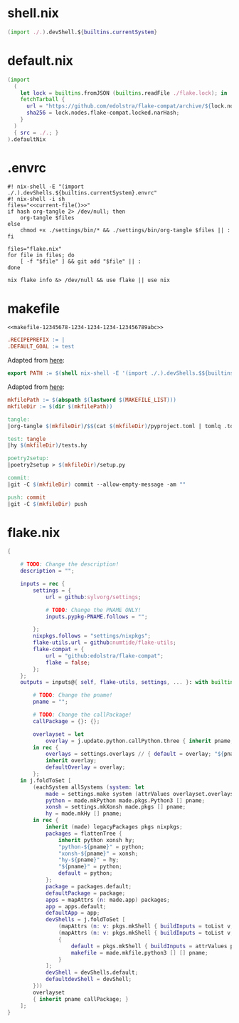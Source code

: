 * shell.nix

#+begin_src nix :tangle (meq/tangle-path)
(import ./.).devShell.${builtins.currentSystem}
#+end_src

* default.nix

#+begin_src nix :tangle (meq/tangle-path)
(import
  (
    let lock = builtins.fromJSON (builtins.readFile ./flake.lock); in
    fetchTarball {
      url = "https://github.com/edolstra/flake-compat/archive/${lock.nodes.flake-compat.locked.rev}.tar.gz";
      sha256 = lock.nodes.flake-compat.locked.narHash;
    }
  )
  { src = ./.; }
).defaultNix
#+end_src

* .envrc

#+begin_src shell :tangle (meq/tangle-path) :shebang "#! /usr/bin/env nix-shell"
#! nix-shell -E "(import ./.).devShells.${builtins.currentSystem}.envrc"
#! nix-shell -i sh
files="<<current-file()>>"
if hash org-tangle 2> /dev/null; then
    org-tangle $files
else
    chmod +x ./settings/bin/* && ./settings/bin/org-tangle $files || :
fi

files="flake.nix"
for file in files; do
    [ -f "$file" ] && git add "$file" || :
done

nix flake info &> /dev/null && use flake || use nix
#+end_src

* makefile
:PROPERTIES:
:header-args:makefile+: :noweb-ref makefile-12345678-1234-1234-1234-123456789abc
:END:

#+begin_src text :tangle (meq/tangle-path)
<<makefile-12345678-1234-1234-1234-123456789abc>>
#+end_src

#+begin_src makefile
.RECIPEPREFIX := |
.DEFAULT_GOAL := test
#+end_src

Adapted from [[https://t-ravis.com/post/nix/nix-make/][here]]:

#+begin_src makefile
export PATH := $(shell nix-shell -E '(import ./.).devShells.$${builtins.currentSystem}.makefile' --show-trace)
#+end_src

Adapted from [[https://www.systutorials.com/how-to-get-the-full-path-and-directory-of-a-makefile-itself/][here]]:

#+begin_src makefile
mkfilePath := $(abspath $(lastword $(MAKEFILE_LIST)))
mkfileDir := $(dir $(mkfilePath))
#+end_src

#+begin_src makefile
tangle:
|org-tangle $(mkfileDir)/$$(cat $(mkfileDir)/pyproject.toml | tomlq .tool.poetry.name | tr -d '"') $(mkfileDir)/tests.org $(mkfileDir)/README.org

test: tangle
|hy $(mkfileDir)/tests.hy

poetry2setup:
|poetry2setup > $(mkfileDir)/setup.py

commit:
|git -C $(mkfileDir) commit --allow-empty-message -am ""

push: commit
|git -C $(mkfileDir) push
#+end_src

* flake.nix

#+begin_src nix :tangle (meq/tangle-path)
{

    # TODO: Change the description!
    description = "";

    inputs = rec {
        settings = {
            url = github:sylvorg/settings;

            # TODO: Change the PNAME ONLY!
            inputs.pypkg-PNAME.follows = "";

        };
        nixpkgs.follows = "settings/nixpkgs";
        flake-utils.url = github:numtide/flake-utils;
        flake-compat = {
            url = "github:edolstra/flake-compat";
            flake = false;
        };
    };
    outputs = inputs@{ self, flake-utils, settings, ... }: with builtins; with settings.lib; with flake-utils.lib; let

        # TODO: Change the pname!
        pname = "";

        # TODO: Change the callPackage!
        callPackage = {}: {};

        overlayset = let
            overlay = j.update.python.callPython.three { inherit pname; } pname callPackage;
        in rec {
            overlays = settings.overlays // { default = overlay; "${pname}" = overlay; };
            inherit overlay;
            defaultOverlay = overlay;
        };
    in j.foldToSet [
        (eachSystem allSystems (system: let
            made = settings.make system (attrValues overlayset.overlays);
            python = made.mkPython made.pkgs.Python3 [] pname;
            xonsh = settings.mkXonsh made.pkgs [] pname;
            hy = made.mkHy [] pname;
        in rec {
            inherit (made) legacyPackages pkgs nixpkgs;
            packages = flattenTree {
                inherit python xonsh hy;
                "python-${pname}" = python;
                "xonsh-${pname}" = xonsh;
                "hy-${pname}" = hy;
                "${pname}" = python;
                default = python;
            };
            package = packages.default;
            defaultPackage = package;
            apps = mapAttrs (n: made.app) packages;
            app = apps.default;
            defaultApp = app;
            devShells = j.foldToSet [
                (mapAttrs (n: v: pkgs.mkShell { buildInputs = toList v; }) packages)
                (mapAttrs (n: v: pkgs.mkShell { buildInputs = toList v; }) settings.buildInputs)
                {
                    default = pkgs.mkShell { buildInputs = attrValues packages; };
                    makefile = made.mkfile.python3 [] [] pname;
                }
            ];
            devShell = devShells.default;
            defaultdevShell = devShell;
        }))
        overlayset
        { inherit pname callPackage; }
    ];
}
#+end_src
